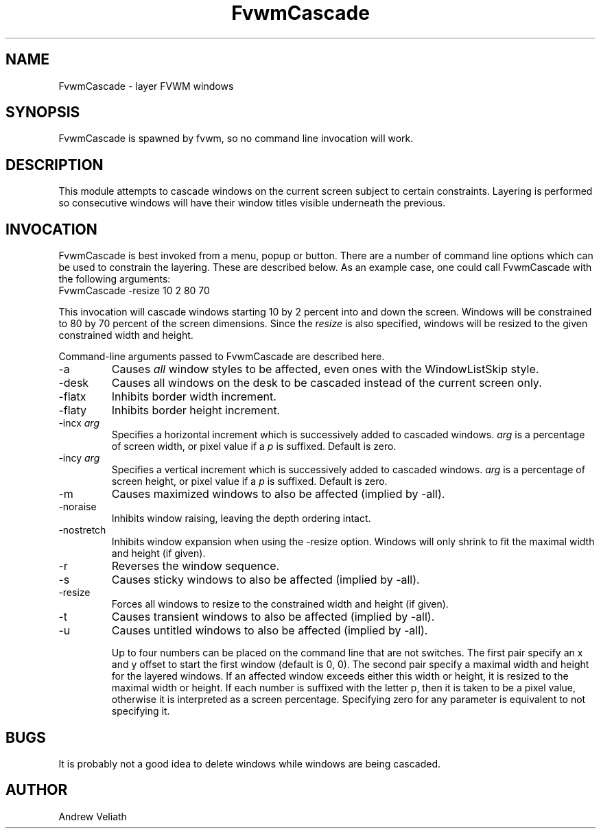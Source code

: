 .\" t
.\" @(#)FvwmCascade.1  11/27/96
.de EX		\"Begin example
.ne 5
.if n .sp 1
.if t .sp .5
.nf
.in +.5i
..
.de EE
.fi
.in -.5i
.if n .sp 1
.if t .sp .5
..
.TH FvwmCascade 1 "November 27, 1996" "FvwmCascade 1.0" "FvwmCascade 1.0"
.UC
.SH NAME
FvwmCascade \- layer FVWM windows
.SH SYNOPSIS
FvwmCascade is spawned by fvwm, so no command line invocation will work.

.SH DESCRIPTION
This module attempts to cascade windows on the current screen
subject to certain constraints.  Layering is performed so consecutive
windows will have their window titles visible underneath the previous.

.SH INVOCATION
FvwmCascade is best invoked from a menu, popup or button.  There are a
number of command line options which can be used to constrain the
layering.  These are described below.  As an example case, one could
call FvwmCascade with the following arguments:
.EX
FvwmCascade \-resize 10 2 80 70
.EE

This invocation will cascade windows starting 10 by 2 percent into and
down the screen.  Windows will be constrained to 80 by 70 percent of
the screen dimensions.  Since the \fIresize\fP is also specified,
windows will be resized to the given constrained width and height.

Command-line arguments passed to FvwmCascade are described here.
.IP \-a
Causes \fIall\fP window styles to be affected, even ones with the
WindowListSkip style.
.IP \-desk
Causes all windows on the desk to be cascaded instead of the current
screen only.
.IP \-flatx
Inhibits border width increment.
.IP \-flaty
Inhibits border height increment.
.IP "\-incx \fIarg\fP"
Specifies a horizontal increment which is successively added to
cascaded windows.  \fIarg\fP is a percentage of screen width, or pixel
value if a \fIp\fP is suffixed.  Default is zero.
.IP "\-incy \fIarg\fP"
Specifies a vertical increment which is successively added to cascaded
windows.  \fIarg\fP is a percentage of screen height, or pixel value
if a \fIp\fP is suffixed.  Default is zero.
.IP \-m
Causes maximized windows to also be affected (implied by \-all).
.IP \-noraise
Inhibits window raising, leaving the depth ordering intact.
.IP \-nostretch
Inhibits window expansion when using the \-resize option.  Windows
will only shrink to fit the maximal width and height (if given).
.IP \-r
Reverses the window sequence.
.IP \-s
Causes sticky windows to also be affected (implied by \-all).
.IP \-resize
Forces all windows to resize to the constrained width and height (if
given).
.IP \-t
Causes transient windows to also be affected (implied by \-all).
.IP \-u
Causes untitled windows to also be affected (implied by \-all).

Up to four numbers can be placed on the command line that are not
switches.  The first pair specify an x and y offset to start the first
window (default is 0, 0).  The second pair specify a maximal width and
height for the layered windows.  If an affected window exceeds either
this width or height, it is resized to the maximal width or height.
If each number is suffixed with the letter p, then it is taken to be a
pixel value, otherwise it is interpreted as a screen percentage.
Specifying zero for any parameter is equivalent to not specifying it.

.SH BUGS
It is probably not a good idea to delete windows while windows are
being cascaded.

.SH AUTHOR
Andrew Veliath
